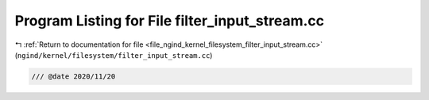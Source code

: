 
.. _program_listing_file_ngind_kernel_filesystem_filter_input_stream.cc:

Program Listing for File filter_input_stream.cc
===============================================

|exhale_lsh| :ref:`Return to documentation for file <file_ngind_kernel_filesystem_filter_input_stream.cc>` (``ngind/kernel/filesystem/filter_input_stream.cc``)

.. |exhale_lsh| unicode:: U+021B0 .. UPWARDS ARROW WITH TIP LEFTWARDS

.. code-block:: cpp

   
   /// @date 2020/11/20
